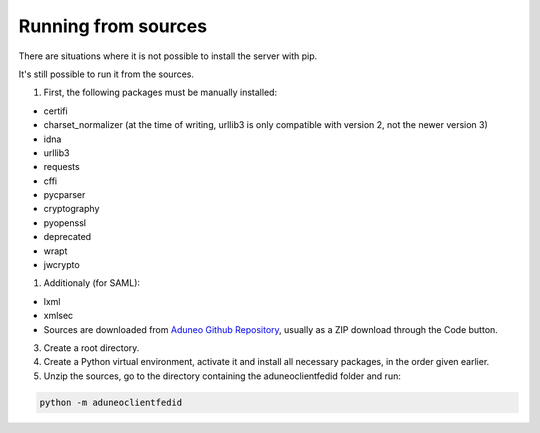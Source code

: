 Running from sources
====================

There are situations where it is not possible to install the server with pip.

It's still possible to run it from the sources.

1. First, the following packages must be manually installed:

* certifi
* charset_normalizer (at the time of writing, urllib3 is only compatible with version 2, not the newer version 3)
* idna
* urllib3
* requests
* cffi
* pycparser
* cryptography
* pyopenssl
* deprecated
* wrapt
* jwcrypto
  
1. Additionaly (for SAML):

* lxml
* xmlsec
* Sources are downloaded from `Aduneo Github Repository <https://github.com/Aduneo/aduneoclientfedid>`_, usually as a ZIP download through the Code button.

3. Create a root directory.

4. Create a Python virtual environment, activate it and install all necessary packages, in the order given earlier.

5. Unzip the sources, go to the directory containing the aduneoclientfedid folder and run:

.. code-block:: console

    python -m aduneoclientfedid
